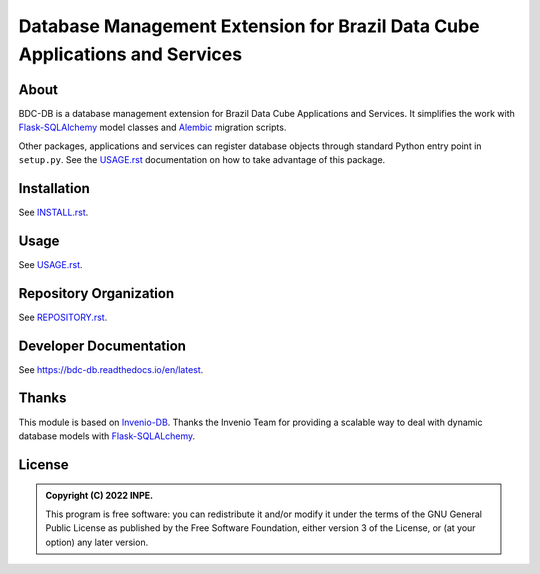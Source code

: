 ..
    This file is part of BDC-DB.
    Copyright (C) 2022 INPE.

    This program is free software: you can redistribute it and/or modify
    it under the terms of the GNU General Public License as published by
    the Free Software Foundation, either version 3 of the License, or
    (at your option) any later version.

    This program is distributed in the hope that it will be useful,
    but WITHOUT ANY WARRANTY; without even the implied warranty of
    MERCHANTABILITY or FITNESS FOR A PARTICULAR PURPOSE. See the
    GNU General Public License for more details.

    You should have received a copy of the GNU General Public License
    along with this program. If not, see <https://www.gnu.org/licenses/gpl-3.0.html>.


============================================================================
Database Management Extension for Brazil Data Cube Applications and Services
============================================================================


.. image:: https://img.shields.io/badge/License-GPLv3-blue.svg
        :target: https://github.com/brazil-data-cube/bdc-db/blob/master/LICENSE
        :alt: Software License


.. image:: https://readthedocs.org/projects/bdc-db/badge/?version=latest
        :target: https://bdc-db.readthedocs.io/en/latest
        :alt: Documentation Status


.. image:: https://img.shields.io/badge/lifecycle-stable-green.svg
        :target: https://www.tidyverse.org/lifecycle/#stable
        :alt: Software Life Cycle


.. image:: https://img.shields.io/github/tag/brazil-data-cube/bdc-db.svg
        :target: https://github.com/brazil-data-cube/bdc-db/releases
        :alt: Release


.. image:: https://img.shields.io/discord/689541907621085198?logo=discord&logoColor=ffffff&color=7389D8
        :target: https://discord.com/channels/689541907621085198#
        :alt: Join us at Discord


About
=====


BDC-DB is a database management extension for Brazil Data Cube Applications and Services. It simplifies the work with `Flask-SQLAlchemy <https://flask-sqlalchemy.palletsprojects.com/en/2.x/>`_ model classes and `Alembic <https://alembic.sqlalchemy.org/en/latest/index.html>`_ migration scripts.

.. intro:

Other packages, applications and services can register database objects through standard Python entry point in ``setup.py``. See the `USAGE.rst <./USAGE.rst>`_ documentation on how to take advantage of this package.


Installation
============


See `INSTALL.rst <./INSTALL.rst>`_.


Usage
=====


See `USAGE.rst <./USAGE.rst>`_.


Repository Organization
=======================


See `REPOSITORY.rst <REPOSITORY.rst>`_.


Developer Documentation
=======================


See https://bdc-db.readthedocs.io/en/latest.


Thanks
======

This module is based on `Invenio-DB <https://invenio-db.readthedocs.io/en/latest/>`_.
Thanks the Invenio Team for providing a scalable way to deal with dynamic database models with `Flask-SQLALchemy <https://flask-sqlalchemy.palletsprojects.com/en/2.x/>`_.


License
=======


.. admonition::
    Copyright (C) 2022 INPE.

    This program is free software: you can redistribute it and/or modify
    it under the terms of the GNU General Public License as published by
    the Free Software Foundation, either version 3 of the License, or
    (at your option) any later version.

